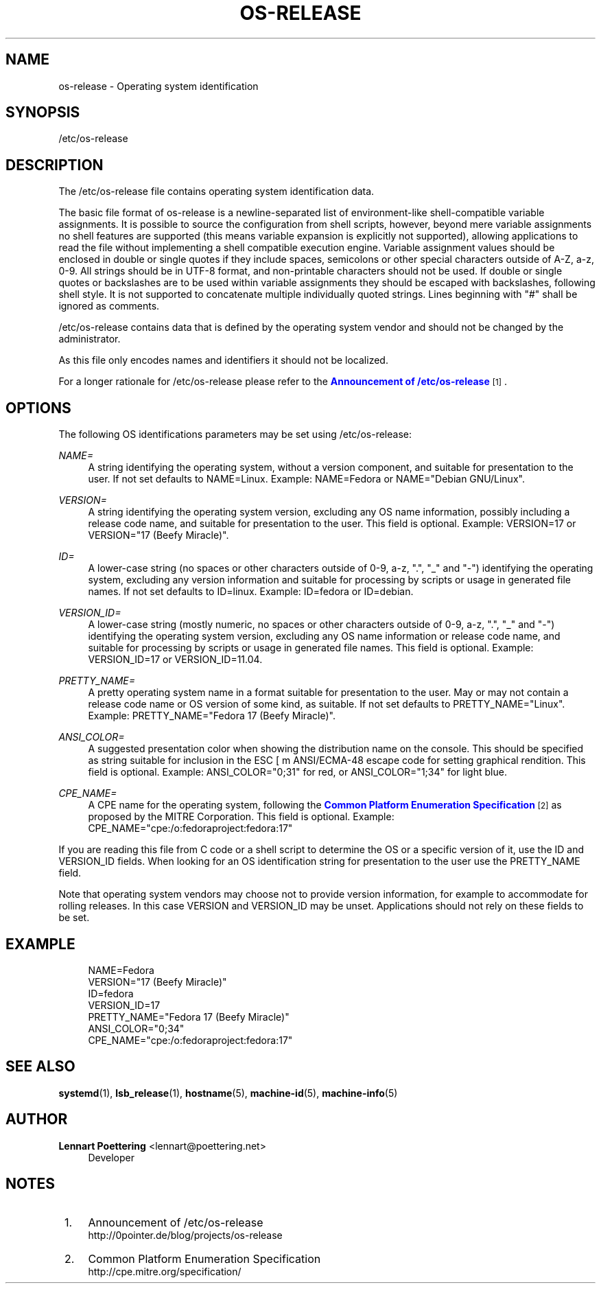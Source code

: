 '\" t
.\"     Title: os-release
.\"    Author: Lennart Poettering <lennart@poettering.net>
.\" Generator: DocBook XSL Stylesheets v1.76.1 <http://docbook.sf.net/>
.\"      Date: 02/15/2012
.\"    Manual: os-release
.\"    Source: systemd
.\"  Language: English
.\"
.TH "OS\-RELEASE" "5" "02/15/2012" "systemd" "os-release"
.\" -----------------------------------------------------------------
.\" * Define some portability stuff
.\" -----------------------------------------------------------------
.\" ~~~~~~~~~~~~~~~~~~~~~~~~~~~~~~~~~~~~~~~~~~~~~~~~~~~~~~~~~~~~~~~~~
.\" http://bugs.debian.org/507673
.\" http://lists.gnu.org/archive/html/groff/2009-02/msg00013.html
.\" ~~~~~~~~~~~~~~~~~~~~~~~~~~~~~~~~~~~~~~~~~~~~~~~~~~~~~~~~~~~~~~~~~
.ie \n(.g .ds Aq \(aq
.el       .ds Aq '
.\" -----------------------------------------------------------------
.\" * set default formatting
.\" -----------------------------------------------------------------
.\" disable hyphenation
.nh
.\" disable justification (adjust text to left margin only)
.ad l
.\" -----------------------------------------------------------------
.\" * MAIN CONTENT STARTS HERE *
.\" -----------------------------------------------------------------
.SH "NAME"
os-release \- Operating system identification
.SH "SYNOPSIS"
.PP
/etc/os\-release
.SH "DESCRIPTION"
.PP
The
/etc/os\-release
file contains operating system identification data\&.
.PP
The basic file format of
os\-release
is a newline\-separated list of environment\-like shell\-compatible variable assignments\&. It is possible to source the configuration from shell scripts, however, beyond mere variable assignments no shell features are supported (this means variable expansion is explicitly not supported), allowing applications to read the file without implementing a shell compatible execution engine\&. Variable assignment values should be enclosed in double or single quotes if they include spaces, semicolons or other special characters outside of A\-Z, a\-z, 0\-9\&. All strings should be in UTF\-8 format, and non\-printable characters should not be used\&. If double or single quotes or backslashes are to be used within variable assignments they should be escaped with backslashes, following shell style\&. It is not supported to concatenate multiple individually quoted strings\&. Lines beginning with "#" shall be ignored as comments\&.
.PP
/etc/os\-release
contains data that is defined by the operating system vendor and should not be changed by the administrator\&.
.PP
As this file only encodes names and identifiers it should not be localized\&.
.PP
For a longer rationale for
/etc/os\-release
please refer to the
\m[blue]\fBAnnouncement of /etc/os\-release\fR\m[]\&\s-2\u[1]\d\s+2\&.
.SH "OPTIONS"
.PP
The following OS identifications parameters may be set using
/etc/os\-release:
.PP
\fINAME=\fR
.RS 4
A string identifying the operating system, without a version component, and suitable for presentation to the user\&. If not set defaults to
NAME=Linux\&. Example:
NAME=Fedora
or
NAME="Debian GNU/Linux"\&.
.RE
.PP
\fIVERSION=\fR
.RS 4
A string identifying the operating system version, excluding any OS name information, possibly including a release code name, and suitable for presentation to the user\&. This field is optional\&. Example:
VERSION=17
or
VERSION="17 (Beefy Miracle)"\&.
.RE
.PP
\fIID=\fR
.RS 4
A lower\-case string (no spaces or other characters outside of 0\-9, a\-z, "\&.", "_" and "\-") identifying the operating system, excluding any version information and suitable for processing by scripts or usage in generated file names\&. If not set defaults to
ID=linux\&. Example:
ID=fedora
or
ID=debian\&.
.RE
.PP
\fIVERSION_ID=\fR
.RS 4
A lower\-case string (mostly numeric, no spaces or other characters outside of 0\-9, a\-z, "\&.", "_" and "\-") identifying the operating system version, excluding any OS name information or release code name, and suitable for processing by scripts or usage in generated file names\&. This field is optional\&. Example:
VERSION_ID=17
or
VERSION_ID=11\&.04\&.
.RE
.PP
\fIPRETTY_NAME=\fR
.RS 4
A pretty operating system name in a format suitable for presentation to the user\&. May or may not contain a release code name or OS version of some kind, as suitable\&. If not set defaults to
PRETTY_NAME="Linux"\&. Example:
PRETTY_NAME="Fedora 17 (Beefy Miracle)"\&.
.RE
.PP
\fIANSI_COLOR=\fR
.RS 4
A suggested presentation color when showing the distribution name on the console\&. This should be specified as string suitable for inclusion in the ESC [ m ANSI/ECMA\-48 escape code for setting graphical rendition\&. This field is optional\&. Example:
ANSI_COLOR="0;31"
for red, or
ANSI_COLOR="1;34"
for light blue\&.
.RE
.PP
\fICPE_NAME=\fR
.RS 4
A CPE name for the operating system, following the
\m[blue]\fBCommon Platform Enumeration Specification\fR\m[]\&\s-2\u[2]\d\s+2
as proposed by the MITRE Corporation\&. This field is optional\&. Example:
CPE_NAME="cpe:/o:fedoraproject:fedora:17"
.RE
.PP
If you are reading this file from C code or a shell script to determine the OS or a specific version of it, use the ID and VERSION_ID fields\&. When looking for an OS identification string for presentation to the user use the PRETTY_NAME field\&.
.PP
Note that operating system vendors may choose not to provide version information, for example to accommodate for rolling releases\&. In this case VERSION and VERSION_ID may be unset\&. Applications should not rely on these fields to be set\&.
.SH "EXAMPLE"
.sp
.if n \{\
.RS 4
.\}
.nf
NAME=Fedora
VERSION="17 (Beefy Miracle)"
ID=fedora
VERSION_ID=17
PRETTY_NAME="Fedora 17 (Beefy Miracle)"
ANSI_COLOR="0;34"
CPE_NAME="cpe:/o:fedoraproject:fedora:17"
.fi
.if n \{\
.RE
.\}
.SH "SEE ALSO"
.PP

\fBsystemd\fR(1),
\fBlsb_release\fR(1),
\fBhostname\fR(5),
\fBmachine-id\fR(5),
\fBmachine-info\fR(5)
.SH "AUTHOR"
.PP
\fBLennart Poettering\fR <\&lennart@poettering\&.net\&>
.RS 4
Developer
.RE
.SH "NOTES"
.IP " 1." 4
Announcement of /etc/os-release
.RS 4
\%http://0pointer.de/blog/projects/os-release
.RE
.IP " 2." 4
Common Platform Enumeration Specification
.RS 4
\%http://cpe.mitre.org/specification/
.RE
